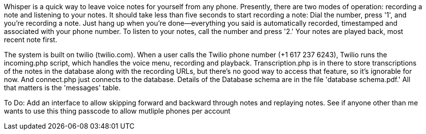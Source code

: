 Whisper is a quick way to leave voice notes for yourself from any phone.  Presently, there are two modes of operation:  
recording a note and listening to your notes.  It should take less than five seconds to start recording a note:  Dial the 
number, press '1', and you're recording a note.  Just hang up when you're done--everything you said is automatically recorded, 
timestamped and associated with your phone number.  To listen to your notes, call the number and press '2.'  Your notes 
are played back, most recent note first.

The system is built on twilio (twilio.com).  When a user calls the  Twilio phone number (+1 617 237 6243), Twilio runs the incoming.php script, which 
handles the voice menu, recording and playback.  Transcription.php is in there to store transcriptions of the notes in the database along with the 
recording URLs, but there's no good way to access that feature, so it's ignorable for now.  And connect.php just connects to the database.  Details of the
Database schema are in the file 'database schema.pdf.'  All that matters is the 'messages' table.

To Do:
Add an interface to allow skipping forward and backward through notes and replaying notes.
See if anyone other than me wants to use this thing
passcode to allow mutliple phones per account

